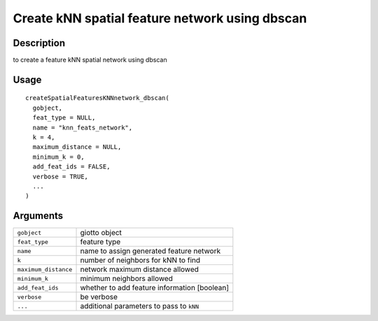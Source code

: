Create kNN spatial feature network using dbscan
-----------------------------------------------

Description
~~~~~~~~~~~

to create a feature kNN spatial network using dbscan

Usage
~~~~~

::

   createSpatialFeaturesKNNnetwork_dbscan(
     gobject,
     feat_type = NULL,
     name = "knn_feats_network",
     k = 4,
     maximum_distance = NULL,
     minimum_k = 0,
     add_feat_ids = FALSE,
     verbose = TRUE,
     ...
   )

Arguments
~~~~~~~~~

+-----------------------------------+-----------------------------------+
| ``gobject``                       | giotto object                     |
+-----------------------------------+-----------------------------------+
| ``feat_type``                     | feature type                      |
+-----------------------------------+-----------------------------------+
| ``name``                          | name to assign generated feature  |
|                                   | network                           |
+-----------------------------------+-----------------------------------+
| ``k``                             | number of neighbors for kNN to    |
|                                   | find                              |
+-----------------------------------+-----------------------------------+
| ``maximum_distance``              | network maximum distance allowed  |
+-----------------------------------+-----------------------------------+
| ``minimum_k``                     | minimum neighbors allowed         |
+-----------------------------------+-----------------------------------+
| ``add_feat_ids``                  | whether to add feature            |
|                                   | information [boolean]             |
+-----------------------------------+-----------------------------------+
| ``verbose``                       | be verbose                        |
+-----------------------------------+-----------------------------------+
| ``...``                           | additional parameters to pass to  |
|                                   | ``kNN``                           |
+-----------------------------------+-----------------------------------+
